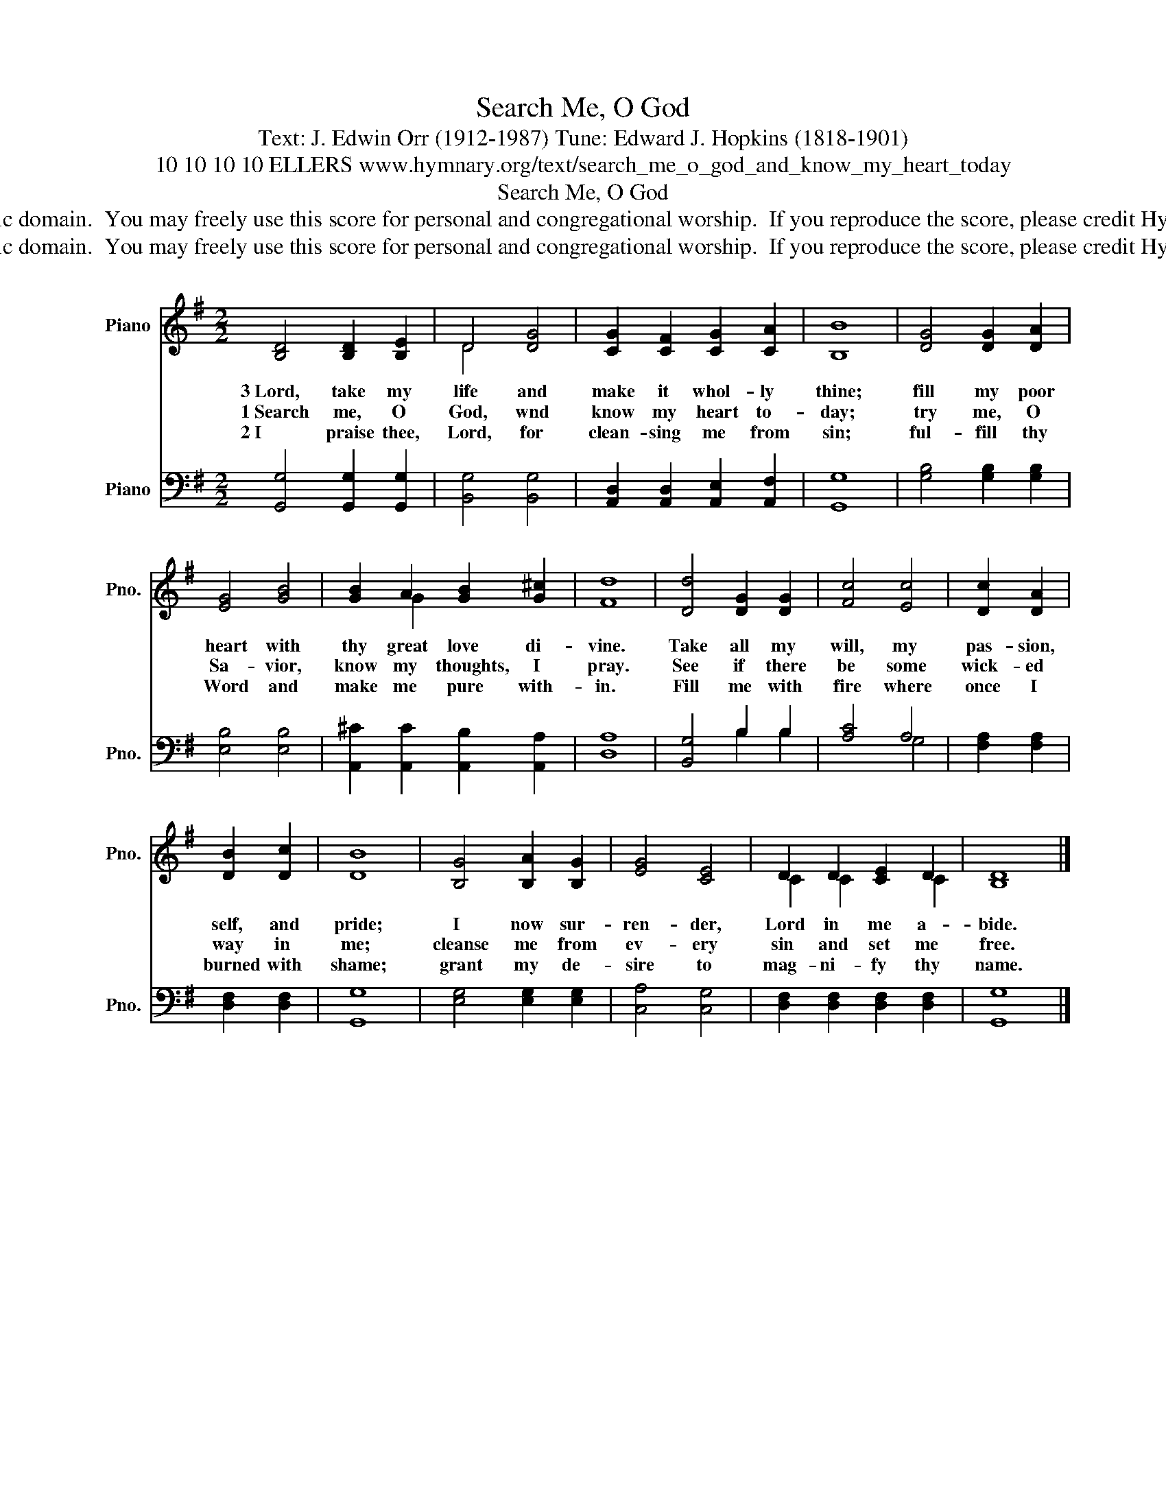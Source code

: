 X:1
T:Search Me, O God
T:Text: J. Edwin Orr (1912-1987) Tune: Edward J. Hopkins (1818-1901)
T:10 10 10 10 ELLERS www.hymnary.org/text/search_me_o_god_and_know_my_heart_today
T:Search Me, O God
T:This hymn is in the public domain.  You may freely use this score for personal and congregational worship.  If you reproduce the score, please credit Hymnary.org as the source. 
T:This hymn is in the public domain.  You may freely use this score for personal and congregational worship.  If you reproduce the score, please credit Hymnary.org as the source. 
Z:This hymn is in the public domain.  You may freely use this score for personal and congregational worship.  If you reproduce the score, please credit Hymnary.org as the source.
%%score ( 1 2 ) ( 3 4 )
L:1/8
M:2/2
K:G
V:1 treble nm="Piano" snm="Pno."
V:2 treble 
V:3 bass nm="Piano" snm="Pno."
V:4 bass 
V:1
 [B,D]4 [B,D]2 [B,E]2 | D4 [DG]4 | [CG]2 [CF]2 [CG]2 [CA]2 | [B,B]8 | [DG]4 [DG]2 [DA]2 | %5
w: 3~Lord, take my|life and|make it whol- ly|thine;|fill my poor|
w: 1~Search me, O|God, wnd|know my heart to-|day;|try me, O|
w: 2~I praise thee,|Lord, for|clean- sing me from|sin;|ful- fill thy|
 [EG]4 [GB]4 | [GB]2 A2 [GB]2 [G^c]2 | [Fd]8 | [Dd]4 [DG]2 [DG]2 | [Fc]4 [Ec]4 | [Dc]2 [DA]2 | %11
w: heart with|thy great love di-|vine.|Take all my|will, my|pas- sion,|
w: Sa- vior,|know my thoughts, I|pray.|See if there|be some|wick- ed|
w: Word and|make me pure with-|in.|Fill me with|fire where|once I|
 [DB]2 [Dc]2 | [DB]8 | [B,G]4 [B,A]2 [B,G]2 | [EG]4 [CE]4 | D2 D2 [CE]2 D2 | [B,D]8 |] %17
w: self, and|pride;|I now sur-|ren- der,|Lord in me a-|bide.|
w: way in|me;|cleanse me from|ev- ery|sin and set me|free.|
w: burned with|shame;|grant my de-|sire to|mag- ni- fy thy|name.|
V:2
 x8 | D4 x4 | x8 | x8 | x8 | x8 | x2 G2 x4 | x8 | x8 | x8 | x4 | x4 | x8 | x8 | x8 | C2 C2 x2 C2 | %16
 x8 |] %17
V:3
 [G,,G,]4 [G,,G,]2 [G,,G,]2 | [B,,G,]4 [B,,G,]4 | [A,,D,]2 [A,,D,]2 [A,,E,]2 [A,,F,]2 | [G,,G,]8 | %4
 [G,B,]4 [G,B,]2 [G,B,]2 | [E,B,]4 [E,B,]4 | [A,,^C]2 [A,,C]2 [A,,B,]2 [A,,A,]2 | [D,A,]8 | %8
 [B,,G,]4 B,2 B,2 | [A,C]4 A,4 | [F,A,]2 [F,A,]2 | [D,F,]2 [D,F,]2 | [G,,G,]8 | %13
 [E,G,]4 [E,G,]2 [E,G,]2 | [C,A,]4 [C,G,]4 | [D,F,]2 [D,F,]2 [D,F,]2 [D,F,]2 | [G,,G,]8 |] %17
V:4
 x8 | x8 | x8 | x8 | x8 | x8 | x8 | x8 | x4 B,2 B,2 | x4 G,4 | x4 | x4 | x8 | x8 | x8 | x8 | x8 |] %17

